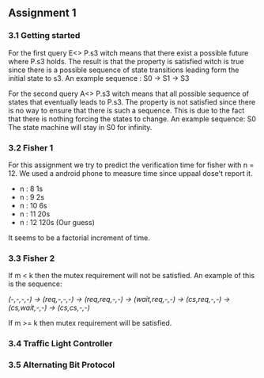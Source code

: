 ** Assignment 1
*** 3.1 Getting started

For the first query E<> P.s3 witch means that there exist a possible future where P.s3 holds. The result is that the property is satisfied witch is true since there is a possible sequence of state transitions leading form the initial state to s3.
An example sequence : S0 -> S1 -> S3

For the second query A<> P.s3 witch means that all possible sequence of states that eventually leads to P.s3. The property is not satisfied since there is no way to ensure that there is such a sequence. This is due to the fact that there is nothing forcing the states to change.
An example sequence: S0     The state machine will stay in S0 for infinity. 

*** 3.2 Fisher 1
For this assignment we try to predict the verification time for fisher with n = 12. We used a android phone to measure time since uppaal dose't report it.  

- n : 8     1s  
- n : 9     2s
- n : 10    6s
- n : 11    20s  
- n : 12    120s (Our guess) 

It seems to be a factorial increment of time.

*** 3.3 Fisher 2
If m < k then the mutex requirement will not be satisfied. An example of this is the sequence:

/(-,-,-,-) -> (req,-,-,-) -> (req,req,-,-) -> (wait,req,-,-) -> (cs,req,-,-) -> (cs,wait,-,-) -> (cs,cs,-,-)/

If m >= k then mutex requirement will be satisfied.

*** 3.4 Traffic Light Controller
 
*** 3.5 Alternating Bit Protocol 
